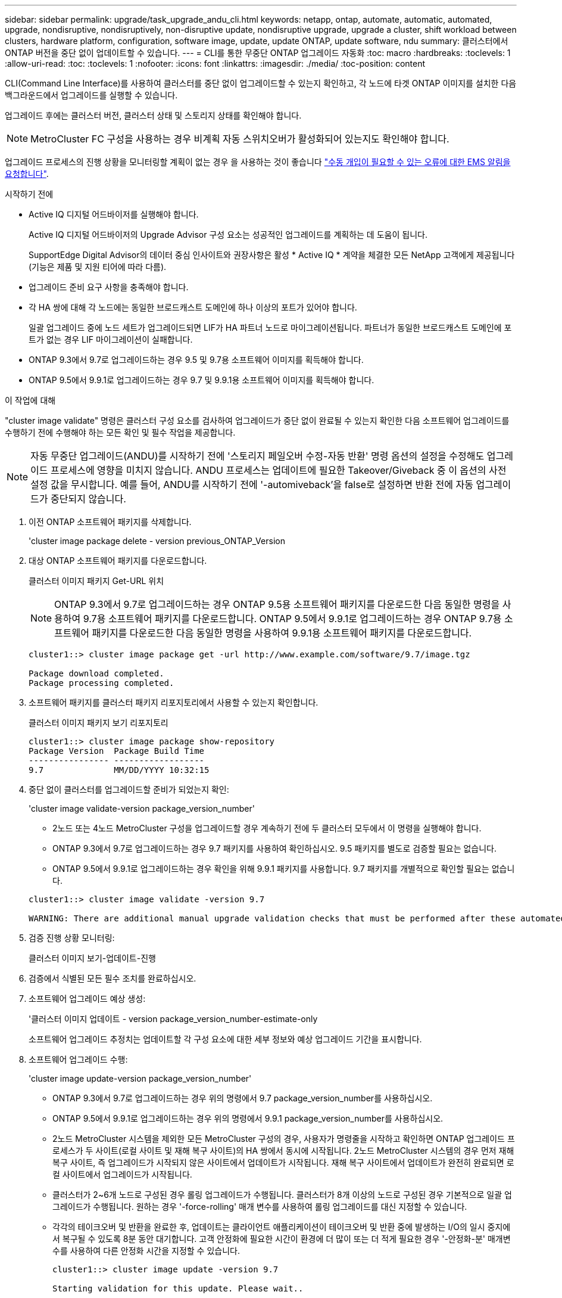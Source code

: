 ---
sidebar: sidebar 
permalink: upgrade/task_upgrade_andu_cli.html 
keywords: netapp, ontap, automate, automatic, automated, upgrade, nondisruptive, nondisruptively, non-disruptive update, nondisruptive upgrade, upgrade a cluster, shift workload between clusters, hardware platform, configuration, software image, update, update ONTAP, update software, ndu 
summary: 클러스터에서 ONTAP 버전을 중단 없이 업데이트할 수 있습니다. 
---
= CLI를 통한 무중단 ONTAP 업그레이드 자동화
:toc: macro
:hardbreaks:
:toclevels: 1
:allow-uri-read: 
:toc: 
:toclevels: 1
:nofooter: 
:icons: font
:linkattrs: 
:imagesdir: ./media/
:toc-position: content


[role="lead"]
CLI(Command Line Interface)를 사용하여 클러스터를 중단 없이 업그레이드할 수 있는지 확인하고, 각 노드에 타겟 ONTAP 이미지를 설치한 다음 백그라운드에서 업그레이드를 실행할 수 있습니다.

업그레이드 후에는 클러스터 버전, 클러스터 상태 및 스토리지 상태를 확인해야 합니다.


NOTE: MetroCluster FC 구성을 사용하는 경우 비계획 자동 스위치오버가 활성화되어 있는지도 확인해야 합니다.

업그레이드 프로세스의 진행 상황을 모니터링할 계획이 없는 경우 을 사용하는 것이 좋습니다 link:task_requesting_notification_of_issues_encountered_in_nondisruptive_upgrades.html["수동 개입이 필요할 수 있는 오류에 대한 EMS 알림을 요청합니다"].

.시작하기 전에
* Active IQ 디지털 어드바이저를 실행해야 합니다.
+
Active IQ 디지털 어드바이저의 Upgrade Advisor 구성 요소는 성공적인 업그레이드를 계획하는 데 도움이 됩니다.

+
SupportEdge Digital Advisor의 데이터 중심 인사이트와 권장사항은 활성 * Active IQ * 계약을 체결한 모든 NetApp 고객에게 제공됩니다(기능은 제품 및 지원 티어에 따라 다름).

* 업그레이드 준비 요구 사항을 충족해야 합니다.
* 각 HA 쌍에 대해 각 노드에는 동일한 브로드캐스트 도메인에 하나 이상의 포트가 있어야 합니다.
+
일괄 업그레이드 중에 노드 세트가 업그레이드되면 LIF가 HA 파트너 노드로 마이그레이션됩니다. 파트너가 동일한 브로드캐스트 도메인에 포트가 없는 경우 LIF 마이그레이션이 실패합니다.

* ONTAP 9.3에서 9.7로 업그레이드하는 경우 9.5 및 9.7용 소프트웨어 이미지를 획득해야 합니다.
* ONTAP 9.5에서 9.9.1로 업그레이드하는 경우 9.7 및 9.9.1용 소프트웨어 이미지를 획득해야 합니다.


.이 작업에 대해
"cluster image validate" 명령은 클러스터 구성 요소를 검사하여 업그레이드가 중단 없이 완료될 수 있는지 확인한 다음 소프트웨어 업그레이드를 수행하기 전에 수행해야 하는 모든 확인 및 필수 작업을 제공합니다.


NOTE: 자동 무중단 업그레이드(ANDU)를 시작하기 전에 '스토리지 페일오버 수정-자동 반환' 명령 옵션의 설정을 수정해도 업그레이드 프로세스에 영향을 미치지 않습니다. ANDU 프로세스는 업데이트에 필요한 Takeover/Giveback 중 이 옵션의 사전 설정 값을 무시합니다. 예를 들어, ANDU를 시작하기 전에 '-automiveback'을 false로 설정하면 반환 전에 자동 업그레이드가 중단되지 않습니다.

. 이전 ONTAP 소프트웨어 패키지를 삭제합니다.
+
'cluster image package delete - version previous_ONTAP_Version

. 대상 ONTAP 소프트웨어 패키지를 다운로드합니다.
+
클러스터 이미지 패키지 Get-URL 위치

+

NOTE: ONTAP 9.3에서 9.7로 업그레이드하는 경우 ONTAP 9.5용 소프트웨어 패키지를 다운로드한 다음 동일한 명령을 사용하여 9.7용 소프트웨어 패키지를 다운로드합니다. ONTAP 9.5에서 9.9.1로 업그레이드하는 경우 ONTAP 9.7용 소프트웨어 패키지를 다운로드한 다음 동일한 명령을 사용하여 9.9.1용 소프트웨어 패키지를 다운로드합니다.

+
[listing]
----
cluster1::> cluster image package get -url http://www.example.com/software/9.7/image.tgz

Package download completed.
Package processing completed.
----
. 소프트웨어 패키지를 클러스터 패키지 리포지토리에서 사용할 수 있는지 확인합니다.
+
클러스터 이미지 패키지 보기 리포지토리

+
[listing]
----
cluster1::> cluster image package show-repository
Package Version  Package Build Time
---------------- ------------------
9.7              MM/DD/YYYY 10:32:15
----
. 중단 없이 클러스터를 업그레이드할 준비가 되었는지 확인:
+
'cluster image validate-version package_version_number'

+
** 2노드 또는 4노드 MetroCluster 구성을 업그레이드할 경우 계속하기 전에 두 클러스터 모두에서 이 명령을 실행해야 합니다.
** ONTAP 9.3에서 9.7로 업그레이드하는 경우 9.7 패키지를 사용하여 확인하십시오. 9.5 패키지를 별도로 검증할 필요는 없습니다.
** ONTAP 9.5에서 9.9.1로 업그레이드하는 경우 확인을 위해 9.9.1 패키지를 사용합니다. 9.7 패키지를 개별적으로 확인할 필요는 없습니다.


+
[listing]
----
cluster1::> cluster image validate -version 9.7

WARNING: There are additional manual upgrade validation checks that must be performed after these automated validation checks have completed...
----
. 검증 진행 상황 모니터링:
+
클러스터 이미지 보기-업데이트-진행

. 검증에서 식별된 모든 필수 조치를 완료하십시오.
. 소프트웨어 업그레이드 예상 생성:
+
'클러스터 이미지 업데이트 - version package_version_number-estimate-only

+
소프트웨어 업그레이드 추정치는 업데이트할 각 구성 요소에 대한 세부 정보와 예상 업그레이드 기간을 표시합니다.

. 소프트웨어 업그레이드 수행:
+
'cluster image update-version package_version_number'

+
** ONTAP 9.3에서 9.7로 업그레이드하는 경우 위의 명령에서 9.7 package_version_number를 사용하십시오.
** ONTAP 9.5에서 9.9.1로 업그레이드하는 경우 위의 명령에서 9.9.1 package_version_number를 사용하십시오.
** 2노드 MetroCluster 시스템을 제외한 모든 MetroCluster 구성의 경우, 사용자가 명령줄을 시작하고 확인하면 ONTAP 업그레이드 프로세스가 두 사이트(로컬 사이트 및 재해 복구 사이트)의 HA 쌍에서 동시에 시작됩니다. 2노드 MetroCluster 시스템의 경우 먼저 재해 복구 사이트, 즉 업그레이드가 시작되지 않은 사이트에서 업데이트가 시작됩니다. 재해 복구 사이트에서 업데이트가 완전히 완료되면 로컬 사이트에서 업그레이드가 시작됩니다.
** 클러스터가 2~6개 노드로 구성된 경우 롤링 업그레이드가 수행됩니다. 클러스터가 8개 이상의 노드로 구성된 경우 기본적으로 일괄 업그레이드가 수행됩니다. 원하는 경우 '-force-rolling' 매개 변수를 사용하여 롤링 업그레이드를 대신 지정할 수 있습니다.
** 각각의 테이크오버 및 반환을 완료한 후, 업데이트는 클라이언트 애플리케이션이 테이크오버 및 반환 중에 발생하는 I/O의 일시 중지에서 복구될 수 있도록 8분 동안 대기합니다. 고객 안정화에 필요한 시간이 환경에 더 많이 또는 더 적게 필요한 경우 '-안정화-분' 매개변수를 사용하여 다른 안정화 시간을 지정할 수 있습니다.
+
[listing]
----
cluster1::> cluster image update -version 9.7

Starting validation for this update. Please wait..

It can take several minutes to complete validation...

WARNING: There are additional manual upgrade validation checks...

Pre-update Check      Status     Error-Action
--------------------- ---------- --------------------------------------------
...
20 entries were displayed

Would you like to proceed with update ? {y|n}: y
Starting update...

cluster-1::>
----


. 클러스터 업데이트 진행률을 표시합니다.
+
클러스터 이미지 보기-업데이트-진행

+

NOTE: 4노드 또는 8노드 MetroCluster 구성을 업그레이드할 경우 'cluster image show-update-progress' 명령은 명령을 실행하는 노드의 진행진만 표시합니다. 개별 노드의 진행률을 보려면 각 노드에서 명령을 실행해야 합니다.

. 각 노드에서 업그레이드가 성공적으로 완료되었는지 확인합니다.
+
[listing]
----
cluster1::> cluster image show-update-progress

                                             Estimated         Elapsed
Update Phase         Status                   Duration        Duration
-------------------- ----------------- --------------- ---------------
Pre-update checks    completed                00:10:00        00:02:07
Data ONTAP updates   completed                01:31:00        01:39:00
Post-update checks   completed                00:10:00        00:02:00
3 entries were displayed.

Updated nodes: node0, node1.

cluster1::>
----
. AutoSupport 알림 트리거:
+
'AutoSupport invoke-node * -type all-message "finishing_NDU"

+
클러스터가 AutoSupport 메시지를 전송하도록 구성되지 않은 경우 알림 복사본이 로컬에 저장됩니다.

. 클러스터가 자동 비계획 스위치오버에 대해 설정되었는지 확인합니다.
+

NOTE: 이 절차는 MetroCluster FC 구성에만 수행됩니다. MetroCluster IP 구성을 사용하는 경우 이 절차를 건너뜁니다.

+
.. 예기치 않은 자동 전환이 활성화되어 있는지 확인합니다.
+
MetroCluster 쇼

+
자동 비계획 전환이 활성화된 경우 명령 출력에 다음 설명이 표시됩니다.

+
....
AUSO Failure Domain    auso-on-cluster-disaster
....
.. 명령문이 출력에 표시되지 않으면 예기치 않은 자동 전환을 설정합니다.
+
'MetroCluster modify-auto-switchover-failure-domain auso-on-cluster-disaster

.. 1단계를 반복하여 예기치 않은 자동 전환을 활성화했는지 확인합니다.






== 자동 업그레이드 프로세스에서 오류가 발생한 후 CLI를 사용하여 업그레이드를 다시 시작합니다

오류로 인해 자동 업그레이드가 일시 중지되는 경우 오류를 해결하고 자동 업그레이드를 다시 시작하거나 자동 업그레이드를 취소하고 프로세스를 수동으로 완료할 수 있습니다. 자동 업그레이드를 계속하도록 선택한 경우 업그레이드 단계를 수동으로 수행하지 마십시오.

.이 작업에 대해
수동으로 업그레이드를 완료하려면 "cluster image cancel-update" 명령을 사용하여 자동화된 프로세스를 취소하고 수동으로 진행합니다. 자동 업그레이드를 계속하려면 다음 단계를 완료하십시오.

.단계
. 업그레이드 오류 보기:
+
클러스터 이미지 보기-업데이트-진행

. 오류를 해결합니다.
. 업데이트 다시 시작:
+
클러스터 이미지 다시 시작 - 업데이트



.관련 정보
https://aiq.netapp.com/["Active IQ를 시작합니다"]

https://docs.netapp.com/us-en/active-iq/["Active IQ 설명서"]
